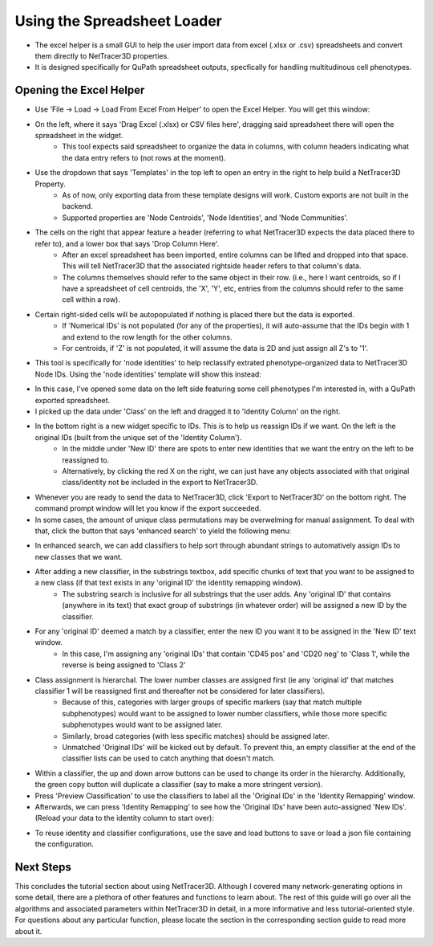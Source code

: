 .. _excel_helper:

============
Using the Spreadsheet Loader
============

* The excel helper is a small GUI to help the user import data from excel (.xlsx or .csv) spreadsheets and convert them directly to NetTracer3D properties.
* It is designed specifically for QuPath spreadsheet outputs, specfically for handling multitudinous cell phenotypes.

Opening the Excel Helper
---------

* Use 'File -> Load -> Load From Excel From Helper' to open the Excel Helper. You will get this window:

.. image:: _static/excel_helper_1.png
   :width: 800px
   :alt: Excel Helper

* On the left, where it says 'Drag Excel (.xlsx) or CSV files here', dragging said spreadsheet there will open the spreadsheet in the widget.
    * This tool expects said spreadsheet to organize the data in columns, with column headers indicating what the data entry refers to (not rows at the moment).
* Use the dropdown that says 'Templates' in the top left to open an entry in the right to help build a NetTracer3D Property.
    * As of now, only exporting data from these template designs will work. Custom exports are not built in the backend.
    * Supported properties are 'Node Centroids', 'Node Identities', and 'Node Communities'.
* The cells on the right that appear feature a header (referring to what NetTracer3D expects the data placed there to refer to), and a lower box that says 'Drop Column Here'.
    * After an excel spreadsheet has been imported, entire columns can be lifted and dropped into that space. This will tell NetTracer3D that the associated rightside header refers to that column's data.
    * The columns themselves should refer to the same object in their row. (i.e., here I want centroids, so if I have a spreadsheet of cell centroids, the 'X', 'Y', etc, entries from the columns should refer to the same cell within a row).
* Certain right-sided cells will be autopopulated if nothing is placed there but the data is exported.
    * If 'Numerical IDs' is not populated (for any of the properties), it will auto-assume that the IDs begin with 1 and extend to the row length for the other columns.
    * For centroids, if 'Z' is not populated, it will assume the data is 2D and just assign all Z's to '1'.
* This tool is specifically for 'node identities' to help reclassify extrated phenotype-organized data to NetTracer3D Node IDs. Using the 'node identities' template will show this instead:


.. image:: _static/excel_helper_2.png
   :width: 800px
   :alt: Excel Helper 2

* In this case, I've opened some data on the left side featuring some cell phenotypes I'm interested in, with a QuPath exported spreadsheet.
* I picked up the data under 'Class' on the left and dragged it to 'Identity Column' on the right.
* In the bottom right is a new widget specific to IDs. This is to help us reassign IDs if we want. On the left is the original IDs (built from the unique set of the 'Identity Column').
    * In the middle under 'New ID' there are spots to enter new identities that we want the entry on the left to be reassigned to. 
    * Alternatively, by clicking the red X on the right, we can just have any objects associated with that original class/identity not be included in the export to NetTracer3D.
* Whenever you are ready to send the data to NetTracer3D, click 'Export to NetTracer3D' on the bottom right. The command prompt window will let you know if the export succeeded.
* In some cases, the amount of unique class permutations may be overwelming for manual assignment. To deal with that, click the button that says 'enhanced search' to yield the following menu:

.. image:: _static/excel_helper_3.png
   :width: 800px
   :alt: Excel Helper 2

* In enhanced search, we can add classifiers to help sort through abundant strings to automatively assign IDs to new classes that we want.
* After adding a new classifier, in the substrings textbox, add specific chunks of text that you want to be assigned to a new class (if that text exists in any 'original ID' the identity remapping window).
    * The substring search is inclusive for all substrings that the user adds. Any 'original ID' that contains (anywhere in its text) that exact group of substrings (in whatever order) will be assigned a new ID by the classifier.
* For any 'original ID' deemed a match by a classifier, enter the new ID you want it to be assigned in the 'New ID' text window.
    * In this case, I'm assigning any 'original IDs' that contain 'CD45 pos' and 'CD20 neg' to 'Class 1', while the reverse is being assigned to 'Class 2'
* Class assignment is hierarchal. The lower number classes are assigned first (ie any 'original id' that matches classifier 1 will be reassigned first and thereafter not be considered for later classifiers).
    * Because of this, categories with larger groups of specific markers (say that match multiple subphenotypes) would want to be assigned to lower number classifiers, while those more specific subphenotypes would want to be assigned later.
    * Similarly, broad categories (with less specific matches) should be assigned later.
    * Unmatched 'Original IDs' will be kicked out by default. To prevent this, an empty classifier at the end of the classifier lists can be used to catch anything that doesn't match.
* Within a classifier, the up and down arrow buttons can be used to change its order in the hierarchy. Additionally, the green copy button will duplicate a classifier (say to make a more stringent version).
* Press 'Preview Classification' to use the classifiers to label all the 'Original IDs' in the 'Identity Remapping' window.
* Afterwards, we can press 'Identity Remapping' to see how the 'Original IDs' have been auto-assigned 'New IDs'. (Reload your data to the identity column to start over):

.. image:: _static/excel_helper_4.png
   :width: 800px
   :alt: Excel Helper 2

* To reuse identity and classifier configurations, use the save and load buttons to save or load a json file containing the configuration.





Next Steps
---------
This concludes the tutorial section about using NetTracer3D. Although I covered many network-generating options in some detail, there are a plethora of other features and functions to learn about. The rest of this guide will go over all the algorithms and associated parameters within NetTracer3D in detail, in a more informative and less tutorial-oriented style. For questions about any particular function, please locate the section in the corresponding section guide to read more about it.